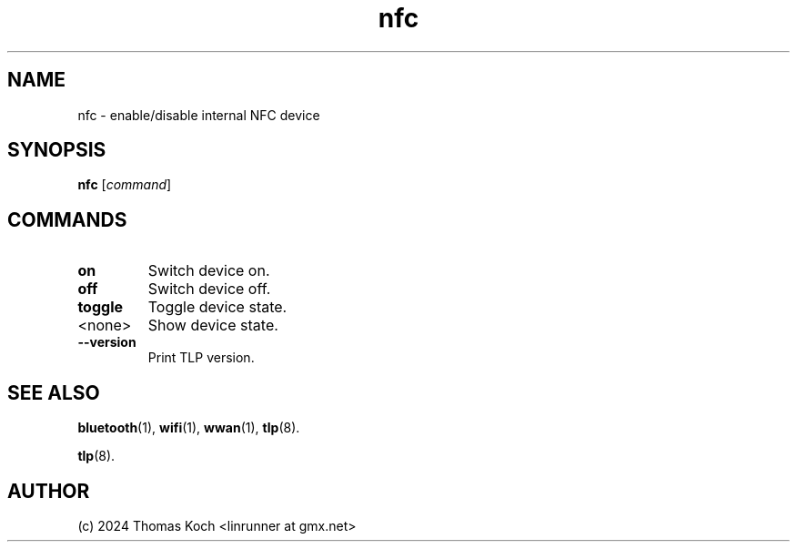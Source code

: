 .TH nfc 1 2024-04-01 "TLP 1.7.0" "Power Management"
.
.SH NAME
nfc \- enable/disable internal NFC device
.
.SH SYNOPSIS
.B nfc \fR[\fIcommand\fR]
.
.SH COMMANDS
.
.TP
.B on
Switch device on.
.
.TP
.B off
Switch device off.
.
.TP
.B toggle
Toggle device state.
.
.TP
<none>
Show device state.
.
.TP
.B --version
Print TLP version.
.
.SH SEE ALSO
.BR bluetooth (1),
.BR wifi (1),
.BR wwan (1),
.BR tlp (8).

.BR tlp (8).
.
.SH AUTHOR
(c) 2024 Thomas Koch <linrunner at gmx.net>
